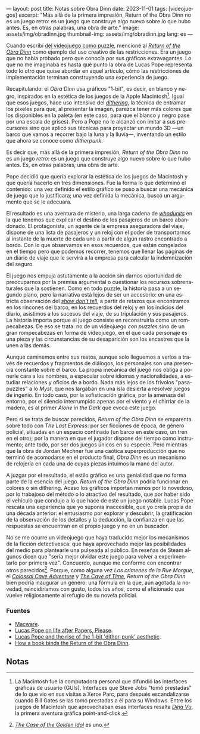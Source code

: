 ---
layout: post
title: Notas sobre Obra Dinn
date: 2023-11-01
tags: [videojuegos]
excerpt: "Más allá de la primera impresión, Return of the Obra Dinn no es un juego retro: es un juego que construye algo nuevo sobre lo que hubo antes. Es, en otras palabras, una obra de arte."
image: assets/img/obradinn.jpg
thumbnail-img: assets/img/obradinn.jpg
lang: es
---
#+OPTIONS: toc:nil num:nil
#+LANGUAGE: es


Cuando escribí [[file:../2023-06-16-del-videojuego-como-puzzle/][del videojuego como puzzle]], mencioné al [[https://obradinn.com][/Return of the Obra Dinn/]] como  ejemplo del uso creativo de las restricciones. Era un juego que no había probado pero que conocía por sus gráficos extravagantes. Lo que no me imaginaba es hasta qué punto la obra de Lucas Pope representa todo lo otro que quise abordar en aquel artículo, cómo las restricciones de implementación terminan construyendo una experiencia de juego.

Recapitulando: el /Obra Dinn/ usa gráficos "1-bit", es decir, en blanco y negro, inspirados en la estética de los juegos de la Apple Macintosh[fn:2]. Igual que esos juegos, hace uso intensivo del [[https://es.wikipedia.org/wiki/Tramado][/dithering/]], la técnica de entramar los pixeles para que, al presentar la imagen, parezca tener más colores que los disponibles en la paleta (en este caso, para que el blanco y negro pase por una escala de grises). Pero a Pope no le alcanzó con imitar a sus precursores sino que aplicó sus técnicas para proyectar un mundo 3D ---un barco que vamos a recorrer bajo la luna y la lluvia---, inventando un estilo que ahora se conoce como /ditherpunk/.

Es decir que, más allá de la primera impresión, /Return of the Obra Dinn/ no es un juego /retro/: es un juego que construye algo nuevo sobre lo que hubo antes. Es, en otras palabras, una obra de arte.

#+BEGIN_EXPORT html
<div class="text-center">
 <img src="../assets/img/puzzle/obradinn.gif">
</div>
#+END_EXPORT

Pope decidió que quería explorar la estética de los juegos de Macintosh y que quería hacerlo en tres dimensiones. Fue la forma lo que determinó el contenido: una vez definido el estilo gráfico se puso a buscar una mecánica de juego que lo justificara; una vez definida la mecánica, buscó un argumento que se le adecuara.

El resultado es una aventura de misterio, una larga cadena de [[https://es.wikipedia.org/wiki/Whodunit][/whodunits/]] en la que tenemos que explicar el destino de los pasajeros de un barco abandonado. El protagonista, un agente de la empresa aseguradora del viaje, dispone de una lista de pasajeros y un reloj con el poder de transportarnos al instante de la muerte de cada uno a partir de algún rastro encontrado a bordo. Con lo que observamos en esos recuerdos, que están congelados en el tiempo pero que podemos recorrer, tenemos que llenar las páginas de un diario de viaje que le servirá a la empresa para calcular la indemnización del seguro.

El juego nos empuja astutamente a la acción sin darnos oportunidad de preocuparnos por la premisa argumental o cuestionar los recursos sobrenaturales que la sostienen. Como en todo puzzle, la historia pasa a un segundo plano, pero la narrativa está lejos de ser un accesorio: en una estricta observación del [[https://es.wikipedia.org/wiki/Mostrar,_no_contar][/show don't tell/]], a partir de retazos que encontramos en los rincones del barco, en los recuerdos del reloj y en los indicios del diario, asistimos a los sucesos del viaje, de su tripulación y sus pasajeros. La historia importa porque el juego consiste en reconstruirla como un rompecabezas. De eso se trata: no de un videojuego /con puzzles/ sino de un gran rompecabezas en forma de videojuego, en el que cada personaje es una pieza y las circunstancias de su desaparición son los encastres que la unen a las demás.

Aunque caminemos entre sus restos, aunque solo lleguemos a verlos a través de recuerdos y fragmentos de diálogos, los personajes son una presencia constante sobre el barco. La propia mecánica del juego nos obliga a ponerle cara a los nombres, a especular sobre idiomas y nacionalidades, a estudiar relaciones y oficios de a bordo. Nada más lejos de los frívolos "pasa-puzzles" a lo /Myst/, que nos largaban en una isla desierta a resolver juegos de ingenio. En todo caso, por la sofisticación gráfica, por la amenaza del entorno,
por el silencio interrumpido apenas por el viento y el chirriar de la madera, es al primer /Alone in the Dark/ que evoca este juego.

Pero si se trata de buscar parecidos, /Return of the Obra Dinn/ se emparenta sobre todo con /The Last Express/: por ser ficciones de época, de género policial, situadas en un espacio confinado (un barco en este caso, un tren en el otro); por la manera en que el jugador dispone del tiempo como instrumento; ante todo, por ser dos juegos únicos en su especie. Pero mientras que la obra de Jordan Mechner fue una caótica superproducción que no terminó de acomodarse en el producto final, /Obra Dinn/ es un mecanismo de relojería en cada una de cuyas piezas intuimos la mano del autor.

#+BEGIN_EXPORT html
<div class="text-center">
 <img src="../assets/img/obradinn2.webp">
</div>
#+END_EXPORT

A juzgar por el resultado, el estilo gráfico es una genialidad que no forma parte de la esencia del juego. /Return of the Obra Dinn/ podría funcionar en colores o sin dithering. Acaso los gráficos importan menos por lo novedoso, por lo trabajoso del método o lo atractivo del resultado, que por haber sido el vehículo que condujo a lo que hace de este un juego notable. Lucas Pope rescata una experiencia que yo suponía inaccesible, que yo creía propia de una década anterior: el entusiasmo por explorar y descubrir, la gratificación de la observación de los detalles y la deducción, la confianza en que las respuestas se encuentran en el propio juego y no en un buscador.

No se me ocurre un videojuego que haya traducido mejor los mecanismos de la ficción detectivesca: que haya aprovechado mejor las posibilidades del medio para plantearle una pulseada al público. En reseñas de Steam algunos dicen que "sería mejor olvidar este juego para volver a experimentarlo por primera vez". Concuerdo, aunque  me conformo con encontrar otros parecidos[fn:3]. Porque, como alguna vez /Los crímenes de la Rue Morgue/, el [[file:../2022-08-09-llegando-los-monos/][/Colossal Cave Adventure/]] y [[https://if50.substack.com/p/1979-the-cave-of-time][/The Cave of Time/]], /Return of the Obra Dinn/ bien podría inaugurar un género: una fórmula en la que, aún agotada la novedad, reincidiríamos con gusto, todos los años, como el aficionado que vuelve religiosamente al refugio de su novela policial.

*** Fuentes
    - [[https://www.filfre.net/2014/02/macware/][Macware]].
    - [[https://www.eurogamer.net/lucas-pope-on-life-after-papers-please-and-the-road-to-the-return-of-the-obra-dinn][Lucas Pope on life after Papers, Please]].
    - [[https://www.gamedeveloper.com/design/lucas-pope-and-the-rise-of-the-1-bit-dither-punk-aesthetic][Lucas Pope and the rise of the 1-bit 'dither-punk' aesthetic]].
    - [[https://www.rockpapershotgun.com/how-a-book-binds-the-return-of-the-obra-dinn][How a book binds the Return of the Obra Dinn]].

** Notas

[fn:3] [[https://www.thegoldenidol.com/][/The Case of the Golden Idol/]] es uno.

[fn:2] La Macintosh fue la computadora personal que difundió las interfaces gráficas de usuario (GUIs). Interfaces que Steve Jobs "tomó prestadas" de lo que vio en sus visitas a Xerox Parc, para después escandalizarse cuando Bill Gates se las tomó prestadas a él para su Windows. Entre los juegos de Macintosh que aprovechaban esas interfaces resalta [[https://en.wikipedia.org/wiki/D%C3%A9j%C3%A0_Vu_(video_game)][/Déjà Vu/]], la primera aventura gráfica point-and-click.

